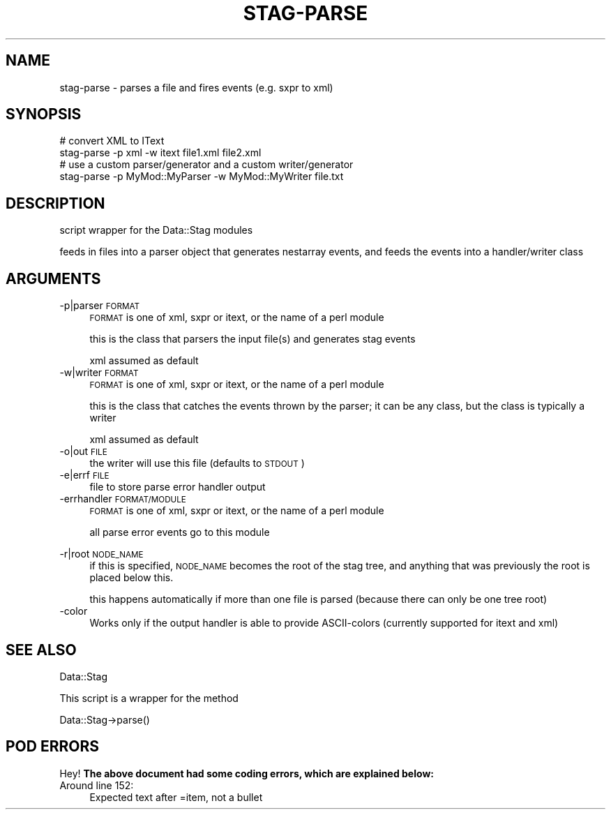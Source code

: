 .\" Automatically generated by Pod::Man 4.09 (Pod::Simple 3.35)
.\"
.\" Standard preamble:
.\" ========================================================================
.de Sp \" Vertical space (when we can't use .PP)
.if t .sp .5v
.if n .sp
..
.de Vb \" Begin verbatim text
.ft CW
.nf
.ne \\$1
..
.de Ve \" End verbatim text
.ft R
.fi
..
.\" Set up some character translations and predefined strings.  \*(-- will
.\" give an unbreakable dash, \*(PI will give pi, \*(L" will give a left
.\" double quote, and \*(R" will give a right double quote.  \*(C+ will
.\" give a nicer C++.  Capital omega is used to do unbreakable dashes and
.\" therefore won't be available.  \*(C` and \*(C' expand to `' in nroff,
.\" nothing in troff, for use with C<>.
.tr \(*W-
.ds C+ C\v'-.1v'\h'-1p'\s-2+\h'-1p'+\s0\v'.1v'\h'-1p'
.ie n \{\
.    ds -- \(*W-
.    ds PI pi
.    if (\n(.H=4u)&(1m=24u) .ds -- \(*W\h'-12u'\(*W\h'-12u'-\" diablo 10 pitch
.    if (\n(.H=4u)&(1m=20u) .ds -- \(*W\h'-12u'\(*W\h'-8u'-\"  diablo 12 pitch
.    ds L" ""
.    ds R" ""
.    ds C` ""
.    ds C' ""
'br\}
.el\{\
.    ds -- \|\(em\|
.    ds PI \(*p
.    ds L" ``
.    ds R" ''
.    ds C`
.    ds C'
'br\}
.\"
.\" Escape single quotes in literal strings from groff's Unicode transform.
.ie \n(.g .ds Aq \(aq
.el       .ds Aq '
.\"
.\" If the F register is >0, we'll generate index entries on stderr for
.\" titles (.TH), headers (.SH), subsections (.SS), items (.Ip), and index
.\" entries marked with X<> in POD.  Of course, you'll have to process the
.\" output yourself in some meaningful fashion.
.\"
.\" Avoid warning from groff about undefined register 'F'.
.de IX
..
.if !\nF .nr F 0
.if \nF>0 \{\
.    de IX
.    tm Index:\\$1\t\\n%\t"\\$2"
..
.    if !\nF==2 \{\
.        nr % 0
.        nr F 2
.    \}
.\}
.\" ========================================================================
.\"
.IX Title "STAG-PARSE 1"
.TH STAG-PARSE 1 "2009-12-14" "perl v5.26.2" "User Contributed Perl Documentation"
.\" For nroff, turn off justification.  Always turn off hyphenation; it makes
.\" way too many mistakes in technical documents.
.if n .ad l
.nh
.SH "NAME"
stag\-parse \- parses a file and fires events (e.g. sxpr to xml)
.SH "SYNOPSIS"
.IX Header "SYNOPSIS"
.Vb 2
\&  # convert XML to IText
\&  stag\-parse \-p xml \-w itext file1.xml file2.xml
\&
\&  # use a custom parser/generator and a custom writer/generator
\&  stag\-parse \-p MyMod::MyParser \-w MyMod::MyWriter file.txt
.Ve
.SH "DESCRIPTION"
.IX Header "DESCRIPTION"
script wrapper for the Data::Stag modules
.PP
feeds in files into a parser object that generates nestarray events,
and feeds the events into a handler/writer class
.SH "ARGUMENTS"
.IX Header "ARGUMENTS"
.IP "\-p|parser \s-1FORMAT\s0" 4
.IX Item "-p|parser FORMAT"
\&\s-1FORMAT\s0 is one of xml, sxpr or itext, or the name of a perl module
.Sp
this is the class that parsers the input file(s) and generates stag
events
.Sp
xml assumed as default
.IP "\-w|writer \s-1FORMAT\s0" 4
.IX Item "-w|writer FORMAT"
\&\s-1FORMAT\s0 is one of xml, sxpr or itext, or the name of a perl module
.Sp
this is the class that catches the events thrown by the parser; it can
be any class, but the class is typically a writer
.Sp
xml assumed as default
.IP "\-o|out \s-1FILE\s0" 4
.IX Item "-o|out FILE"
the writer will use this file (defaults to \s-1STDOUT\s0)
.IP "\-e|errf \s-1FILE\s0" 4
.IX Item "-e|errf FILE"
file to store parse error handler output
.IP "\-errhandler \s-1FORMAT/MODULE\s0" 4
.IX Item "-errhandler FORMAT/MODULE"
\&\s-1FORMAT\s0 is one of xml, sxpr or itext, or the name of a perl module
.Sp
all parse error events go to this module
.IP "" 4
.PD 0
.IP "\-r|root \s-1NODE_NAME\s0" 4
.IX Item "-r|root NODE_NAME"
.PD
if this is specified, \s-1NODE_NAME\s0 becomes the root of the stag tree, and
anything that was previously the root is placed below this.
.Sp
this happens automatically if more than one file is parsed (because
there can only be one tree root)
.IP "\-color" 4
.IX Item "-color"
Works only if the output handler is able to provide ASCII-colors
(currently supported for itext and xml)
.SH "SEE ALSO"
.IX Header "SEE ALSO"
Data::Stag
.PP
This script is a wrapper for the method
.PP
.Vb 1
\&  Data::Stag\->parse()
.Ve
.SH "POD ERRORS"
.IX Header "POD ERRORS"
Hey! \fBThe above document had some coding errors, which are explained below:\fR
.IP "Around line 152:" 4
.IX Item "Around line 152:"
Expected text after =item, not a bullet
